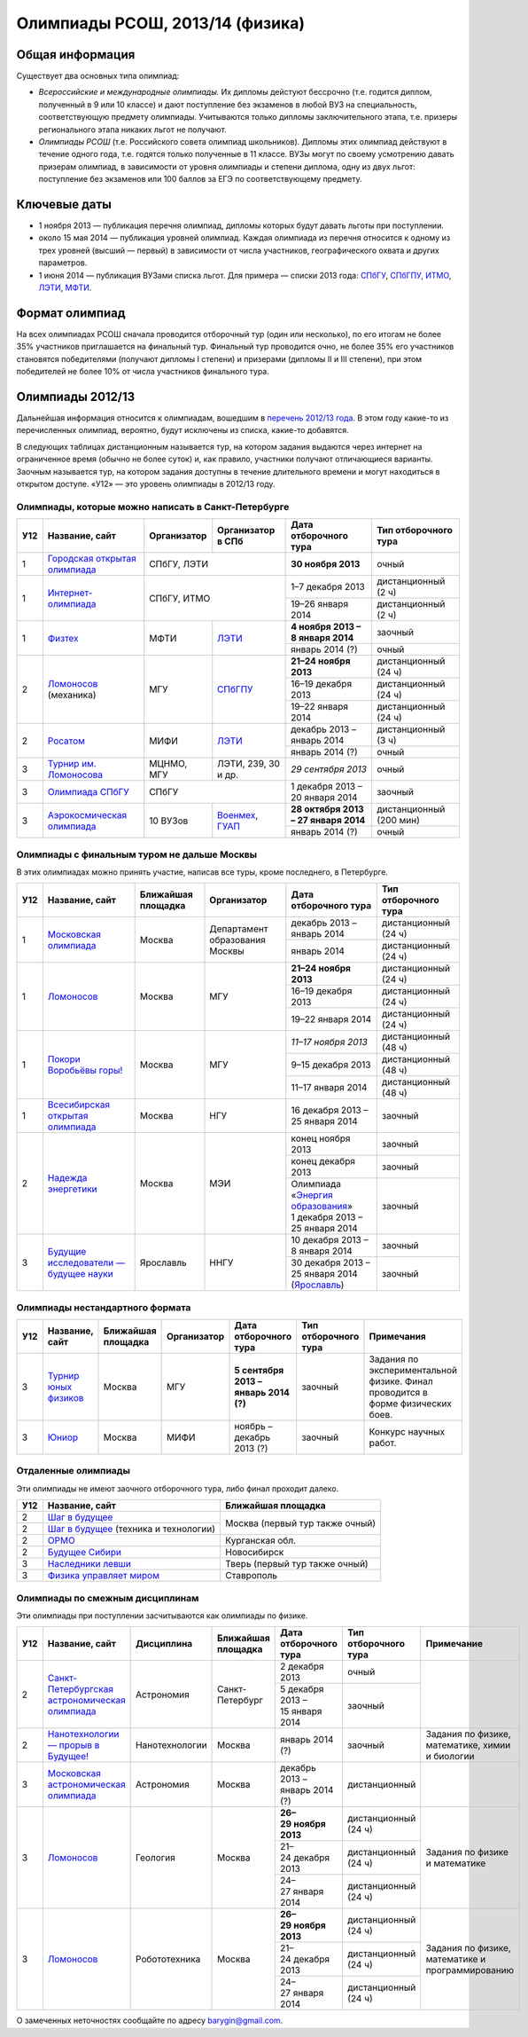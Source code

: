 ================================
Олимпиады РСОШ, 2013/14 (физика)
================================

Общая информация
================

Существует два основных типа олимпиад:

* *Всероссийские и международные олимпиады.* 
  Их дипломы дейстуют бессрочно (т.е. годится диплом, полученный в 9 или 10
  классе) и дают поступление без экзаменов в любой ВУЗ на специальность, 
  соответствующую предмету олимпиады. Учитываются только дипломы 
  заключительного этапа, т.е. призеры регионального этапа никаких льгот не 
  получают.
* *Олимпиады РСОШ* (т.е. Российского совета олимпиад школьников).
  Дипломы этих олимпиад действуют в течение одного года, т.е. годятся только 
  полученные в 11 классе. ВУЗы могут по своему усмотрению давать призерам
  олимпиад, в зависимости от уровня олимпиады и степени диплома, одну из 
  двух льгот: поступление без экзаменов или 100 баллов за ЕГЭ по 
  соответствующему предмету.

Ключевые даты
=============

* 1 ноября 2013 — публикация перечня олимпиад, дипломы которых будут давать 
  льготы при поступлении.
* около 15 мая 2014 — публикация уровней олимпиад. Каждая олимпиада из перечня 
  относится к одному из трех уровней (высший — первый) в зависимости от 
  числа участников, географического охвата и других параметров.
* 1 июня 2014 — публикация ВУЗами списка льгот. Для примера — списки 2013 года:
  СПбГУ_, СПбГПУ_, ИТМО_, ЛЭТИ_, МФТИ_.

.. _СПбГУ: http://www.abiturient.spbu.ru/data/bak/vpo_shcool_lgot_2013.htm
.. _СПбГПУ: http://www.spbstu.ru/education/entrance/doc/rating_olimpiad_2013.pdf
.. _ИТМО: http://abit.ifmo.ru/olymp2013
.. _ЛЭТИ: http://eltech.ru/assets/files/abiturient/priemnaya-komissiya/
          pravila-priema/lgoty-predostavlyaemye-pobeditelyam-i-prizeram-olimpiad.doc
.. _МФТИ: http://mipt.ru/education/abitur/pk/ent2013.html

Формат олимпиад
===============

На всех олимпиадах РСОШ сначала проводится отборочный тур
(один или несколько), по его итогам не более 35% участников приглашается на
финальный тур. Финальный тур проводится очно, не более 35% его участников 
становятся победителями (получают дипломы I степени) и призерами 
(дипломы II и III степени), при этом победителей не более 10% от числа 
участников финального тура.

Олимпиады 2012/13
=================

Дальнейшая информация относится к олимпиадам, вошедшим в `перечень 2012/13 
года`_. В этом году какие-то из перечисленных олимпиад, вероятно, будут 
исключены из списка, какие-то добавятся.

.. _перечень 2012/13 года: http://минобрнауки.рф/документы/3385/файл/2203/
                           13.05.16-Письмо_ИР-388.pdf

В следующих таблицах дистанционным называется тур, на котором задания
выдаются через интернет на ограниченное время (обычно не более суток)
и, как правило, участники получают отличающиеся варианты.
Заочным называется тур, на котором задания доступны в течение длительного
времени и могут находиться в открытом доступе.
«У12» — это уровень олимпиады в 2012/13 году.

Олимпиады, которые можно написать в Санкт-Петербурге
----------------------------------------------------

+-----+---------------------------------+-------------+-------------------+--------------------------------------+-------------------------+
| У12 | Название, сайт                  | Организатор | Организатор в СПб | Дата отборочного тура                | Тип отборочного тура    |
+=====+=================================+=============+===================+======================================+=========================+
| 1   | `Городская открытая олимпиада`_ | СПбГУ, ЛЭТИ                     | **30 ноября 2013**                   | очный                   |
+-----+---------------------------------+-------------+-------------------+--------------------------------------+-------------------------+
| 1   | `Интернет-олимпиада`_           | СПбГУ, ИТМО                     | 1–7 декабря 2013                     | дистанционный (2 ч)     |
|     |                                 |                                 +--------------------------------------+-------------------------+
|     |                                 |                                 | 19–26 января 2014                    | дистанционный (2 ч)     |
+-----+---------------------------------+-------------+-------------------+--------------------------------------+-------------------------+
| 1   | Физтех_                         | МФТИ        | ЛЭТИ__            | **4 ноября 2013 – 8 января 2014**    | заочный                 |
|     |                                 |             |                   +--------------------------------------+-------------------------+
|     |                                 |             |                   | январь 2014 (?)                      | очный                   |
+-----+---------------------------------+-------------+-------------------+--------------------------------------+-------------------------+
| 2   | Ломоносов_ (механика)           | МГУ         | СПбГПУ__          | **21–24 ноября 2013**                | дистанционный (24 ч)    |
|     |                                 |             |                   +--------------------------------------+-------------------------+
|     |                                 |             |                   | 16–19 декабря 2013                   | дистанционный (24 ч)    |
|     |                                 |             |                   +--------------------------------------+-------------------------+
|     |                                 |             |                   | 19–22 января 2014                    | дистанционный (24 ч)    |
+-----+---------------------------------+-------------+-------------------+--------------------------------------+-------------------------+
| 2   | Росатом_                        | МИФИ        | ЛЭТИ__            | декабрь 2013 – январь 2014           | дистанционный (3 ч)     |
|     |                                 |             |                   +--------------------------------------+-------------------------+
|     |                                 |             |                   | январь 2014 (?)                      | очный                   |
+-----+---------------------------------+-------------+-------------------+--------------------------------------+-------------------------+
| 3   | `Турнир им. Ломоносова`_        | МЦНМО, МГУ  | ЛЭТИ,             | *29 сентября 2013*                   | очный                   |
|     |                                 |             | 239, 30 и др.     |                                      |                         |
+-----+---------------------------------+-------------+-------------------+--------------------------------------+-------------------------+
| 3   | `Олимпиада СПбГУ`_              | СПбГУ                           | 1 декабря 2013 – 20 января 2014      | заочный                 |
+-----+---------------------------------+-------------+-------------------+--------------------------------------+-------------------------+
| 3   | `Аэрокосмическая олимпиада`_    | 10 ВУЗов    | Военмех__, ГУАП__ | **28 октября 2013 – 27 января 2014** | дистанционный (200 мин) |
|     |                                 |             |                   +--------------------------------------+-------------------------+
|     |                                 |             |                   | январь 2014 (?)                      | очный                   |
+-----+---------------------------------+-------------+-------------------+--------------------------------------+-------------------------+

__ http://eltech.ru/ru/abiturientam/olimpiady-shkolnikov/olimpiady-fizteh
__ http://tm.spbstu.ru/Lomonosov
__ http://eltech.ru/ru/abiturientam/olimpiady-shkolnikov/olimpiada-rosatom
__ http://www.voenmeh.ru/abiturients/olimp
__ http://olymp.guap.ru/

.. _Городская открытая олимпиада: http://physolymp.spb.ru/
.. _Интернет-олимпиада: http://distolymp2.spbu.ru/olymp/
.. _Физтех: http://olymp.mipt.ru/
.. _Ломоносов: http://olymp.msu.ru/
.. _Росатом: http://mephi.ru/entrant/olimpiads/rosatom/
.. _Турнир им. Ломоносова: http://olympiads.mccme.ru/turlom/
.. _Олимпиада СПбГУ: http://abiturient.spbu.ru/index.php/russkij/olimpiada-shkolnikov/fizika
.. _Аэрокосмическая олимпиада: http://www.spaceolymp.ru/

Олимпиады с финальным туром не дальше Москвы
--------------------------------------------

В этих олимпиадах можно принять участие, написав все туры, кроме последнего, в Петербурге.

+-----+------------------------------------+-----------+-------------+----------------------------------+----------------------+
| У12 | Название, сайт                     | Ближайшая | Организатор | Дата отборочного тура            | Тип отборочного тура |
|     |                                    | площадка  |             |                                  |                      |
+=====+====================================+===========+=============+==================================+======================+
| 1   | `Московская олимпиада`_            | Москва    | Департамент | декабрь 2013 – январь 2014       | дистанционный (24 ч) |
|     |                                    |           | образования +----------------------------------+----------------------+
|     |                                    |           | Москвы      | январь 2014                      | дистанционный (24 ч) |
+-----+------------------------------------+-----------+-------------+----------------------------------+----------------------+
| 1   | Ломоносов_                         | Москва    | МГУ         | **21–24 ноября 2013**            | дистанционный (24 ч) |
|     |                                    |           |             +----------------------------------+----------------------+
|     |                                    |           |             | 16–19 декабря 2013               | дистанционный (24 ч) |
|     |                                    |           |             +----------------------------------+----------------------+
|     |                                    |           |             | 19–22 января 2014                | дистанционный (24 ч) |
+-----+------------------------------------+-----------+-------------+----------------------------------+----------------------+
| 1   | `Покори Воробьёвы горы!`_          | Москва    | МГУ         | *11–17 ноября 2013*              | дистанционный (48 ч) |
|     |                                    |           |             +----------------------------------+----------------------+
|     |                                    |           |             | 9–15 декабря 2013                | дистанционный (48 ч) |
|     |                                    |           |             +----------------------------------+----------------------+
|     |                                    |           |             | 11–17 января 2014                | дистанционный (48 ч) |
+-----+------------------------------------+-----------+-------------+----------------------------------+----------------------+
| 1   | `Всесибирская открытая олимпиада`_ | Москва    | НГУ         | 16 декабря 2013 – 25 января 2014 | заочный              |
+-----+------------------------------------+-----------+-------------+----------------------------------+----------------------+
| 2   | `Надежда энергетики`_              | Москва    | МЭИ         | конец ноября 2013                | заочный              |
|     |                                    |           |             +----------------------------------+----------------------+
|     |                                    |           |             | конец декабря 2013               | заочный              |
|     |                                    |           |             +----------------------------------+----------------------+
|     |                                    |           |             | | Олимпиада                      | заочный              |
|     |                                    |           |             |   «`Энергия образования`_»       |                      |
|     |                                    |           |             | | 1 декабря 2013 –               |                      |
|     |                                    |           |             |   25 января 2014                 |                      |
+-----+------------------------------------+-----------+-------------+----------------------------------+----------------------+
| 3   | |Будущие исследователи|            | Ярославль | ННГУ        | 10 декабря 2013 – 8 января 2014  | заочный              |
|     |                                    |           |             +----------------------------------+----------------------+
|     |                                    |           |             | 30 декабря 2013 – 25 января 2014 | заочный              |
|     |                                    |           |             | (Ярославль_)                     |                      |
+-----+------------------------------------+-----------+-------------+----------------------------------+----------------------+

.. _Московская олимпиада: http://mosphys.olimpiada.ru/
.. _Покори Воробьёвы горы!: http://pvg.mk.ru/
.. _Всесибирская открытая олимпиада: http://vsesib.nsesc.ru/
.. _Надежда энергетики: http://www.energy-hope.ru/
.. _Энергия образования: http://olymp.hydroschool.ru/
.. |Будущие исследователи| replace:: `Будущие исследователи — будущее науки`_
.. _Будущие исследователи — будущее науки: http://www.unn.ru/bibn/
.. _Ярославль: http://umcentr.org/reg
		
Олимпиады нестандартного формата
--------------------------------

+-----+--------------------------+--------------------+-------------+---------------------------------------+----------------------+-------------------------------------------+
| У12 | Название, сайт           | Ближайшая площадка | Организатор | Дата отборочного тура                 | Тип отборочного тура | Примечания                                |
+=====+==========================+====================+=============+=======================================+======================+===========================================+
| 3   | `Турнир юных физиков`_   | Москва             | МГУ         | **5 сентября 2013 – январь 2014 (?)** | заочный              | Задания по экспериментальной физике.      |
|     |                          |                    |             |                                       |                      | Финал проводится в форме физических боев. |
+-----+--------------------------+--------------------+-------------+---------------------------------------+----------------------+-------------------------------------------+
| 3   | Юниор_                   | Москва             | МИФИ        | ноябрь – декабрь 2013 (?)             | заочный              | Конкурс научных работ.                    |
+-----+--------------------------+--------------------+-------------+---------------------------------------+----------------------+-------------------------------------------+

.. _Турнир юных физиков: http://www.rusypt.msu.ru/index.shtml
.. _Юниор: http://junior-fair.org/

Отдаленные олимпиады
--------------------

Эти олимпиады не имеют заочного отборочного тура, либо финал проходит далеко.

+-----+-----------------------------------------+---------------------------------+
| У12 | Название, сайт                          | Ближайшая площадка              |
+=====+=========================================+=================================+
| 2   | `Шаг в будущее`_                        | Москва (первый тур также очный) |
+-----+-----------------------------------------+                                 |
| 2   | `Шаг в будущее`_ (техника и технологии) |                                 |
+-----+-----------------------------------------+---------------------------------+
| 2   | ОРМО_                                   | Курганская обл.                 |
+-----+-----------------------------------------+---------------------------------+
| 2   | `Будущее Сибири`_                       | Новосибирск                     |
+-----+-----------------------------------------+---------------------------------+
| 3   | `Наследники левши`_                     | Тверь (первый тур также очный)  |
+-----+-----------------------------------------+---------------------------------+
| 3   | `Физика управляет миром`_               | Ставрополь                      |
+-----+-----------------------------------------+---------------------------------+

.. _Шаг в будущее: http://cendop.bmstu.ru/olymp/
.. _Будущее Сибири: http://olympiada-sfo.nstu.ru/
.. _ОРМО: http://abiturient.tsu.ru/ormo/
.. _Наследники левши: http://tsu.tula.ru/abitur/olimp/
.. _Физика управляет миром: http://school.ncstu.ru/formRegOlymp

Олимпиады по смежным дисциплинам
--------------------------------

Эти олимпиады при поступлении засчитываются как олимпиады по физике.

+-----+--------------------------------------------------+----------------------+--------------------+---------------------------------+----------------------+--------------------------------------------------+
| У12 | Название, сайт                                   | Дисциплина           | Ближайшая площадка | Дата отборочного тура           | Тип отборочного тура | Примечание                                       |
+=====+==================================================+======================+====================+=================================+======================+==================================================+
| 2   | `Санкт-Петербургская астрономическая олимпиада`_ | Астрономия           | Санкт-Петербург    | 2 декабря 2013                  | очный                |                                                  |
|     |                                                  |                      |                    +---------------------------------+----------------------+                                                  |
|     |                                                  |                      |                    | 5 декабря 2013 – 15 января 2014 | заочный              |                                                  |
+-----+--------------------------------------------------+----------------------+--------------------+---------------------------------+----------------------+--------------------------------------------------+
| 2   | `Нанотехнологии — прорыв в Будущее!`_            | Нанотехнологии       | Москва             | январь 2014 (?)                 | заочный              | Задания по физике, математике, химии и биологии  |
+-----+--------------------------------------------------+----------------------+--------------------+---------------------------------+----------------------+--------------------------------------------------+
| 3   | `Московская астрономическая олимпиада`_          | Астрономия           | Москва             | декабрь 2013 – январь 2014 (?)  | дистанционный        |                                                  |
+-----+--------------------------------------------------+----------------------+--------------------+---------------------------------+----------------------+--------------------------------------------------+
| 3   | Ломоносов_                                       | Геология             | Москва             | **26–29 ноября 2013**           | дистанционный (24 ч) | Задания по физике и математике                   |
|     |                                                  |                      |                    +---------------------------------+----------------------+                                                  |
|     |                                                  |                      |                    | 21–24 декабря 2013              | дистанционный (24 ч) |                                                  |
|     |                                                  |                      |                    +---------------------------------+----------------------+                                                  |
|     |                                                  |                      |                    | 24–27 января 2014               | дистанционный (24 ч) |                                                  |
+-----+--------------------------------------------------+----------------------+--------------------+---------------------------------+----------------------+--------------------------------------------------+
| 3   | Ломоносов_                                       | Робототехника        | Москва             | **26–29 ноября 2013**           | дистанционный (24 ч) | Задания по физике, математике и программированию |
|     |                                                  |                      |                    +---------------------------------+----------------------+                                                  |
|     |                                                  |                      |                    | 21–24 декабря 2013              | дистанционный (24 ч) |                                                  |
|     |                                                  |                      |                    +---------------------------------+----------------------+                                                  |
|     |                                                  |                      |                    | 24–27 января 2014               | дистанционный (24 ч) |                                                  |
+-----+--------------------------------------------------+----------------------+--------------------+---------------------------------+----------------------+--------------------------------------------------+

.. _Нанотехнологии — прорыв в Будущее!: http://www.nanometer.ru/olymp2_o7.html
.. _Московская астрономическая олимпиада: http://mosastro.olimpiada.ru/
.. _Санкт-Петербургская астрономическая олимпиада: http://school.astro.spbu.ru/

О замеченных неточностях сообщайте по адресу barygin@gmail.com.
